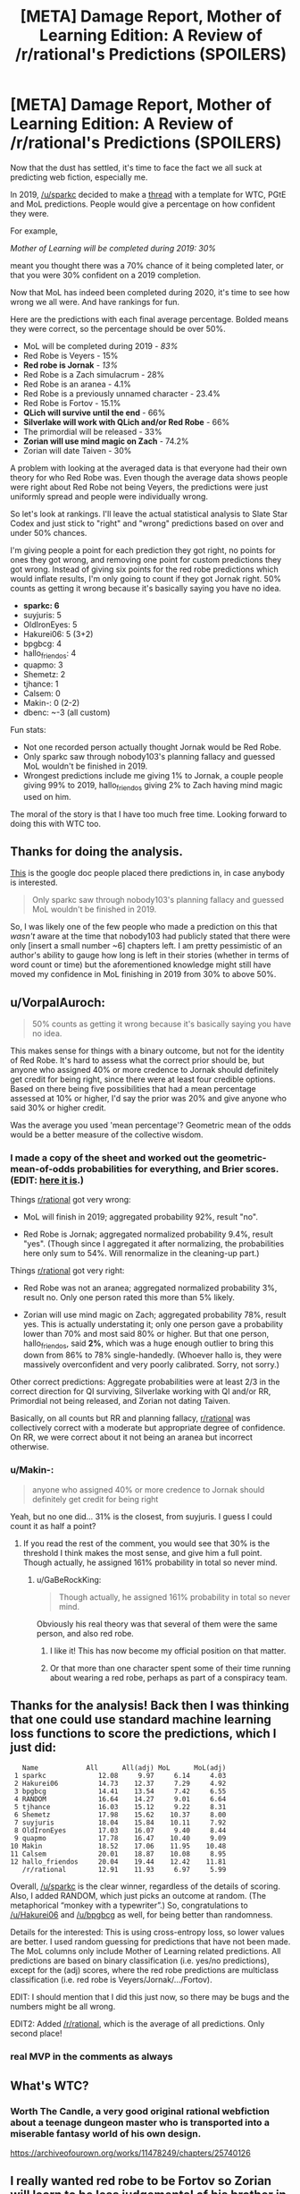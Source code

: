 #+TITLE: [META] Damage Report, Mother of Learning Edition: A Review of /r/rational's Predictions (SPOILERS)

* [META] Damage Report, Mother of Learning Edition: A Review of /r/rational's Predictions (SPOILERS)
:PROPERTIES:
:Author: Makin-
:Score: 94
:DateUnix: 1582454256.0
:DateShort: 2020-Feb-23
:END:
Now that the dust has settled, it's time to face the fact we all suck at predicting web fiction, especially me.

In 2019, [[/u/sparkc]] decided to make a [[https://www.reddit.com/r/rational/comments/aj0qtc/2019_fiction_predictions/][thread]] with a template for WTC, PGtE and MoL predictions. People would give a percentage on how confident they were.

For example,

/Mother of Learning will be completed during 2019: 30%/

meant you thought there was a 70% chance of it being completed later, or that you were 30% confident on a 2019 completion.

Now that MoL has indeed been completed during 2020, it's time to see how wrong we all were. And have rankings for fun.

Here are the predictions with each final average percentage. Bolded means they were correct, so the percentage should be over 50%.

- MoL will be completed during 2019 - /83%/
- Red Robe is Veyers - 15%
- *Red robe is Jornak* - /13%/
- Red Robe is a Zach simulacrum - 28%
- Red Robe is an aranea - 4.1%
- Red Robe is a previously unnamed character - 23.4%
- Red Robe is Fortov - 15.1%
- *QLich will survive until the end* - 66%
- *Silverlake will work with QLich and/or Red Robe* - 66%
- The primordial will be released - 33%
- *Zorian will use mind magic on Zach* - 74.2%
- Zorian will date Taiven - 30%

A problem with looking at the averaged data is that everyone had their own theory for who Red Robe was. Even though the average data shows people were right about Red Robe not being Veyers, the predictions were just uniformly spread and people were individually wrong.

So let's look at rankings. I'll leave the actual statistical analysis to Slate Star Codex and just stick to "right" and "wrong" predictions based on over and under 50% chances.

I'm giving people a point for each prediction they got right, no points for ones they got wrong, and removing one point for custom predictions they got wrong. Instead of giving six points for the red robe predictions which would inflate results, I'm only going to count if they got Jornak right. 50% counts as getting it wrong because it's basically saying you have no idea.

- *sparkc: 6*
- suyjuris: 5
- OldIronEyes: 5
- Hakurei06: 5 (3+2)
- bpgbcg: 4
- hallo_friendos: 4
- quapmo: 3
- Shemetz: 2
- tjhance: 1
- Calsem: 0
- Makin-: 0 (2-2)
- dbenc: ~-3 (all custom)

Fun stats:

- Not one recorded person actually thought Jornak would be Red Robe.
- Only sparkc saw through nobody103's planning fallacy and guessed MoL wouldn't be finished in 2019.
- Wrongest predictions include me giving 1% to Jornak, a couple people giving 99% to 2019, hallo_friendos giving 2% to Zach having mind magic used on him.

The moral of the story is that I have too much free time. Looking forward to doing this with WTC too.


** Thanks for doing the analysis.

[[https://docs.google.com/spreadsheets/d/1YkxeAllnnf_8xlnePSdSIRsEX_H94uxEldLWNQzagvM/edit#gid=0][This]] is the google doc people placed there predictions in, in case anybody is interested.

#+begin_quote
  Only sparkc saw through nobody103's planning fallacy and guessed MoL wouldn't be finished in 2019.
#+end_quote

So, I was likely one of the few people who made a prediction on this that /wasn't/ aware at the time that nobody103 had publicly stated that there were only [insert a small number ~6] chapters left. I am pretty pessimistic of an author's ability to gauge how long is left in their stories (whether in terms of word count or time) but the aforementioned knowledge might still have moved my confidence in MoL finishing in 2019 from 30% to above 50%.
:PROPERTIES:
:Author: sparkc
:Score: 24
:DateUnix: 1582457886.0
:DateShort: 2020-Feb-23
:END:


** u/VorpalAuroch:
#+begin_quote
  50% counts as getting it wrong because it's basically saying you have no idea.
#+end_quote

This makes sense for things with a binary outcome, but not for the identity of Red Robe. It's hard to assess what the correct prior should be, but anyone who assigned 40% or more credence to Jornak should definitely get credit for being right, since there were at least four credible options. Based on there being five possibilities that had a mean percentage assessed at 10% or higher, I'd say the prior was 20% and give anyone who said 30% or higher credit.

Was the average you used 'mean percentage'? Geometric mean of the odds would be a better measure of the collective wisdom.
:PROPERTIES:
:Author: VorpalAuroch
:Score: 20
:DateUnix: 1582472786.0
:DateShort: 2020-Feb-23
:END:

*** I made a copy of the sheet and worked out the geometric-mean-of-odds probabilities for everything, and Brier scores. (EDIT: [[https://docs.google.com/spreadsheets/d/1ZEBfqqEnFa_TOFfNjrRhcE6Fozg6IxMuBYlcwlIX_L8/edit?usp=sharing][here it is]].)

Things [[/r/rational][r/rational]] got very wrong:

- MoL will finish in 2019; aggregated probability 92%, result "no".

- Red Robe is Jornak; aggregated normalized probability 9.4%, result "yes". (Though since I aggregated it after normalizing, the probabilities here only sum to 54%. Will renormalize in the cleaning-up part.)

Things [[/r/rational][r/rational]] got very right:

- Red Robe was not an aranea; aggregated normalized probability 3%, result no. Only one person rated this more than 5% likely.

- Zorian will use mind magic on Zach; aggregated probability 78%, result yes. This is actually understating it; only one person gave a probability lower than 70% and most said 80% or higher. But that one person, hallo_friendos, said *2%*, which was a huge enough outlier to bring this down from 86% to 78% single-handedly. (Whoever hallo is, they were massively overconfident and very poorly calibrated. Sorry, not sorry.)

Other correct predictions: Aggregate probabilities were at least 2/3 in the correct direction for QI surviving, Silverlake working with QI and/or RR, Primordial not being released, and Zorian not dating Taiven.

Basically, on all counts but RR and planning fallacy, [[/r/rational][r/rational]] was collectively correct with a moderate but appropriate degree of confidence. On RR, we were correct about it not being an aranea but incorrect otherwise.
:PROPERTIES:
:Author: VorpalAuroch
:Score: 6
:DateUnix: 1582481947.0
:DateShort: 2020-Feb-23
:END:


*** u/Makin-:
#+begin_quote
  anyone who assigned 40% or more credence to Jornak should definitely get credit for being right
#+end_quote

Yeah, but no one did... 31% is the closest, from suyjuris. I guess I could count it as half a point?
:PROPERTIES:
:Author: Makin-
:Score: 2
:DateUnix: 1582476661.0
:DateShort: 2020-Feb-23
:END:

**** If you read the rest of the comment, you would see that 30% is the threshold I think makes the most sense, and give him a full point. Though actually, he assigned 161% probability in total so never mind.
:PROPERTIES:
:Author: VorpalAuroch
:Score: 8
:DateUnix: 1582476842.0
:DateShort: 2020-Feb-23
:END:

***** u/GaBeRockKing:
#+begin_quote
  Though actually, he assigned 161% probability in total so never mind.
#+end_quote

Obviously his real theory was that several of them were the same person, and also red robe.
:PROPERTIES:
:Author: GaBeRockKing
:Score: 3
:DateUnix: 1582520900.0
:DateShort: 2020-Feb-24
:END:

****** I like it! This has now become my official position on that matter.
:PROPERTIES:
:Author: suyjuris
:Score: 2
:DateUnix: 1582535924.0
:DateShort: 2020-Feb-24
:END:


****** Or that more than one character spent some of their time running about wearing a red robe, perhaps as part of a conspiracy team.
:PROPERTIES:
:Author: CCC_037
:Score: 1
:DateUnix: 1582533547.0
:DateShort: 2020-Feb-24
:END:


** Thanks for the analysis! Back then I was thinking that one could use standard machine learning loss functions to score the predictions, which I just did:

#+begin_example
     Name            All      All(adj) MoL      MoL(adj)
   1 sparkc             12.08     9.97     6.14     4.03
   2 Hakurei06          14.73    12.37     7.29     4.92
   3 bpgbcg             14.41    13.54     7.42     6.55
   4 RANDOM             16.64    14.27     9.01     6.64
   5 tjhance            16.03    15.12     9.22     8.31
   6 Shemetz            17.98    15.62    10.37     8.00
   7 suyjuris           18.04    15.84    10.11     7.92
   8 OldIronEyes        17.03    16.07     9.40     8.44
   9 quapmo             17.78    16.47    10.40     9.09
  10 Makin              18.52    17.06    11.95    10.48
  11 Calsem             20.01    18.87    10.08     8.95
  12 hallo_friendos     20.04    19.44    12.42    11.81
     /r/rational        12.91    11.93     6.97     5.99
#+end_example

Overall, [[/u/sparkc]] is the clear winner, regardless of the details of scoring. Also, I added RANDOM, which just picks an outcome at random. (The metaphorical “monkey with a typewriter”.) So, congratulations to [[/u/Hakurei06]] and [[/u/bpgbcg]] as well, for being better than randomness.

Details for the interested: This is using cross-entropy loss, so lower values are better. I used random guessing for predictions that have not been made. The MoL columns only include Mother of Learning related predictions. All predictions are based on binary classification (i.e. yes/no predictions), except for the (adj) scores, where the red robe predictions are multiclass classification (i.e. red robe is Veyers/Jornak/.../Fortov).

EDIT: I should mention that I did this just now, so there may be bugs and the numbers might be all wrong.

EDIT2: Added [[/r/rational]], which is the average of all predictions. Only second place!
:PROPERTIES:
:Author: suyjuris
:Score: 13
:DateUnix: 1582485646.0
:DateShort: 2020-Feb-23
:END:

*** real MVP in the comments as always
:PROPERTIES:
:Author: Makin-
:Score: 1
:DateUnix: 1582487126.0
:DateShort: 2020-Feb-23
:END:


** What's WTC?
:PROPERTIES:
:Author: Amargosamountain
:Score: 7
:DateUnix: 1582461881.0
:DateShort: 2020-Feb-23
:END:

*** Worth The Candle, a very good original rational webfiction about a teenage dungeon master who is transported into a miserable fantasy world of his own design.

[[https://archiveofourown.org/works/11478249/chapters/25740126]]
:PROPERTIES:
:Author: AmeteurOpinions
:Score: 12
:DateUnix: 1582462499.0
:DateShort: 2020-Feb-23
:END:


** I really wanted red robe to be Fortov so Zorian will learn to be less judgemental of his brother in the real world seeing how even him can be a mage to be feared with.
:PROPERTIES:
:Author: 1000dollarsamonth
:Score: 5
:DateUnix: 1582503010.0
:DateShort: 2020-Feb-24
:END:

*** Yeah, Jornak just makes no narrative sense. We only met him once before that point, nobody really cared about him as a character.
:PROPERTIES:
:Author: Argenteus_CG
:Score: 4
:DateUnix: 1582513206.0
:DateShort: 2020-Feb-24
:END:

**** I do feel like there doesn't have to be as much narrative sense in "rational" stories though. Jornak didn't want to give himself presence in Zach of Zorian's points of views, so we didn't get to see much of him.
:PROPERTIES:
:Author: Copiz
:Score: 2
:DateUnix: 1582650794.0
:DateShort: 2020-Feb-25
:END:

***** I disagree; in rational fiction things can't happen JUST for narrative reasons, but there still needs to be a compelling narrative for the story to be at all satisfying.
:PROPERTIES:
:Author: Argenteus_CG
:Score: 1
:DateUnix: 1582657036.0
:DateShort: 2020-Feb-25
:END:

****** Yeah, I think there needs to be a balance of it. I agree that the Red Robe reveal didn't feel very satisfying - maybe it being a web serial I read over years made it worse.

I think trying to make someone like Fortov Red Robe would have been kinda ridiculous, even though some people claim that would have been great for the narrative.
:PROPERTIES:
:Author: Copiz
:Score: 4
:DateUnix: 1582668206.0
:DateShort: 2020-Feb-26
:END:

******* The only sense in which I think it being Fortov would have been ridiculous is that it's somewhat contradicted by his predictable actions during loops we knew Red Robe was present, IMO. His incompetence is very little barrier IMO; the time loop is quite well suited to correcting a mere lack of skill, and Zorian certainly wasn't the borderline archmage we know and love today before the loop, and Zach was well-known as a total goofball.
:PROPERTIES:
:Author: Argenteus_CG
:Score: 2
:DateUnix: 1582668977.0
:DateShort: 2020-Feb-26
:END:


** You are not appropriately scoring the certainty.

Being right about something you were 99% certain of is far more valuable than being right about something you were 51% certain of.

(it's more complicated than that, but this single example should serve to illustrate that a divide exists)
:PROPERTIES:
:Author: sparr
:Score: 3
:DateUnix: 1582506578.0
:DateShort: 2020-Feb-24
:END:
